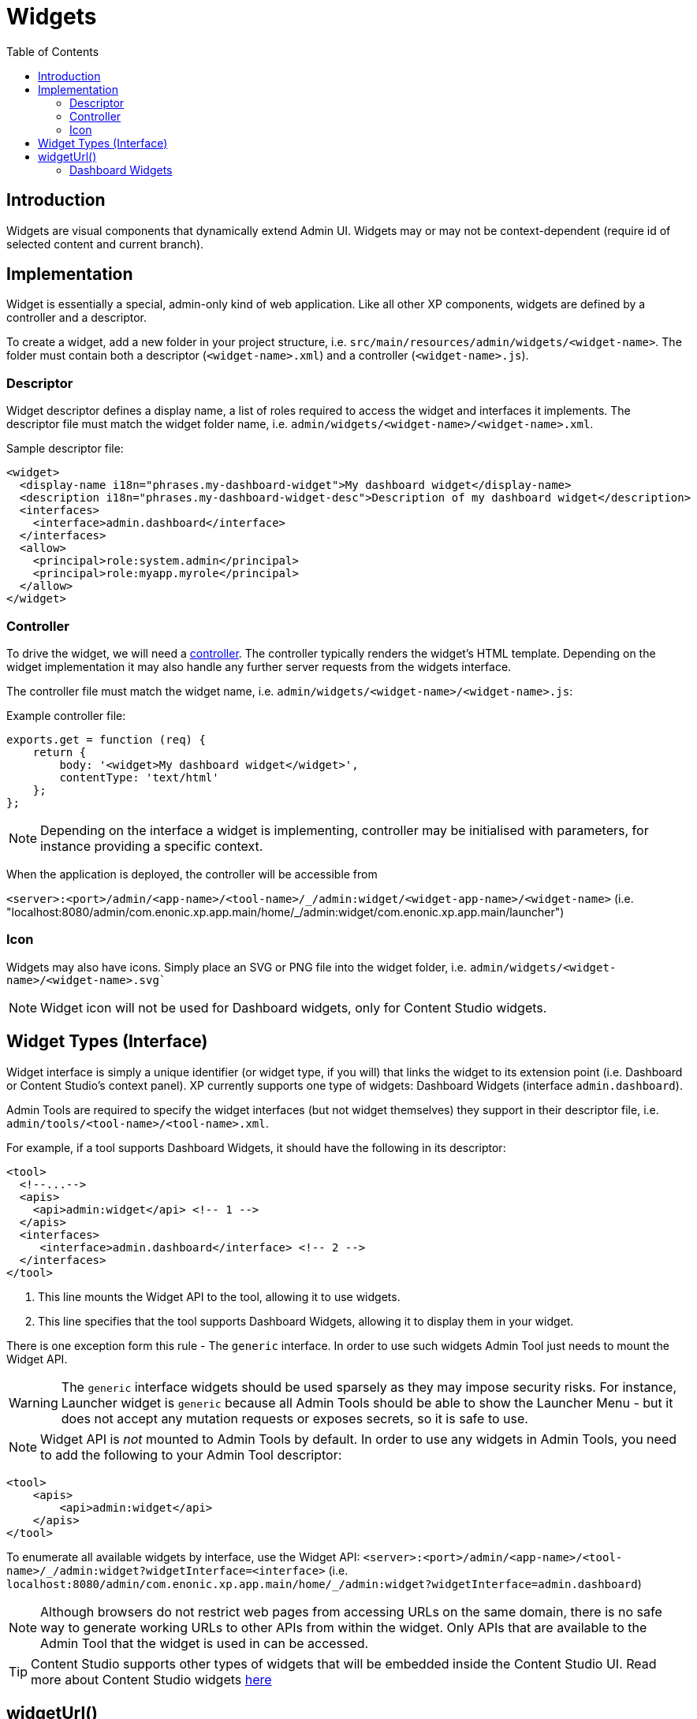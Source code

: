 = Widgets
:toc: right
:imagesdir: ../images

== Introduction

Widgets are visual components that dynamically extend Admin UI.
Widgets may or may not be context-dependent (require id of selected content and current branch).

== Implementation

Widget is essentially a special, admin-only kind of web application. Like all other XP components, widgets are defined by a controller and a descriptor.

To create a widget, add a new folder in your project structure, i.e.  `src/main/resources/admin/widgets/<widget-name>`.
The folder must contain both a descriptor (`<widget-name>.xml`) and a controller (`<widget-name>.js`).

[#descriptor]
=== Descriptor

Widget descriptor defines a display name, a list of roles required to access the widget and interfaces it implements.
The descriptor file must match the widget folder name, i.e. `admin/widgets/<widget-name>/<widget-name>.xml`.

.Sample descriptor file:
[source,xml]
----
<widget>
  <display-name i18n="phrases.my-dashboard-widget">My dashboard widget</display-name>
  <description i18n="phrases.my-dashboard-widget-desc">Description of my dashboard widget</description>
  <interfaces>
    <interface>admin.dashboard</interface>
  </interfaces>
  <allow>
    <principal>role:system.admin</principal>
    <principal>role:myapp.myrole</principal>
  </allow>
</widget>
----

=== Controller

To drive the widget, we will need a <<../framework/controllers#, controller>>. The controller typically renders the widget's HTML template.
Depending on the widget implementation it may also handle any further server requests from the widgets interface.

The controller file must match the widget name, i.e. `admin/widgets/<widget-name>/<widget-name>.js`:

.Example controller file:
[source, js]
----
exports.get = function (req) {
    return {
        body: '<widget>My dashboard widget</widget>',
        contentType: 'text/html'
    };
};
----

NOTE: Depending on the interface a widget is implementing, controller may be initialised with parameters, for instance providing a specific context.

When the application is deployed, the controller will be accessible from

`+<server>:<port>/admin/<app-name>/<tool-name>/_/admin:widget/<widget-app-name>/<widget-name>+` (i.e. "localhost:8080/admin/com.enonic.xp.app.main/home/_/admin:widget/com.enonic.xp.app.main/launcher")

=== Icon

Widgets may also have icons. Simply place an SVG or PNG file into the widget folder, i.e. `admin/widgets/<widget-name>/<widget-name>.svg``

NOTE: Widget icon will not be used for Dashboard widgets, only for Content Studio widgets.


== Widget Types (Interface)

Widget interface is simply a unique identifier (or widget type, if you will) that links the widget to its extension point (i.e. Dashboard or Content Studio's context panel). XP currently supports one type of widgets: Dashboard Widgets (interface `admin.dashboard`).

Admin Tools are required to specify the widget interfaces (but not widget themselves) they support in their descriptor file, i.e. `admin/tools/<tool-name>/<tool-name>.xml`.

For example, if a tool supports Dashboard Widgets, it should have the following in its descriptor:
[source,xml]
----
<tool>
  <!--...-->
  <apis>
    <api>admin:widget</api> <!-- 1 -->
  </apis>
  <interfaces>
     <interface>admin.dashboard</interface> <!-- 2 -->
  </interfaces>
</tool>
----

1. This line mounts the Widget API to the tool, allowing it to use widgets.
2. This line specifies that the tool supports Dashboard Widgets, allowing it to display them in your widget.

There is one exception form this rule - The `generic` interface. In order to use such widgets Admin Tool just needs to mount the Widget API.

WARNING: The `generic` interface widgets should be used sparsely as they may impose security risks. For instance, Launcher widget is `generic` because all Admin Tools should be able to show the Launcher Menu - but it does not accept any mutation requests or exposes secrets, so it is safe to use.

NOTE: Widget API is _not_ mounted to Admin Tools by default. In order to use any widgets in Admin Tools, you need to add the following to your Admin Tool descriptor:

[source,xml]
----
<tool>
    <apis>
        <api>admin:widget</api>
    </apis>
</tool>
----

To enumerate all available widgets by interface, use the Widget API:
`+<server>:<port>/admin/<app-name>/<tool-name>/_/admin:widget?widgetInterface=<interface>+` (i.e. `localhost:8080/admin/com.enonic.xp.app.main/home/_/admin:widget?widgetInterface=admin.dashboard`)

NOTE: Although browsers do not restrict web pages from accessing URLs on the same domain, there is no safe way to generate working URLs to other APIs from within the widget. Only APIs that are available to the Admin Tool that the widget is used in can be accessed.

TIP: Content Studio supports other types of widgets that will be embedded inside the Content Studio UI.
Read more about Content Studio widgets https://developer.enonic.com/docs/content-studio/stable/widgets[here]

== widgetUrl()

To safely generate a Widget URL, use the `widgetUrl()` function that is part of the <<../api/lib-admin#widget-url,Admin Library>>.


[#dashboard_widgets]
=== Dashboard Widgets

image:xp-7120.svg[XP 7.12.0,opts=inline]

Dashboard Widgets will be identified by interface `admin.dashboard` and displayed on the Admin Dashboard screen.

Following properties are supported in `<config>` of Dashboard Widget descriptor:

* `width`

Used to specify widget width. Supported values are: `small` (25% of the screen width), `medium` (50%), `large` (75%) and `full` (100%).

NOTE: `medium` is a default value for `width` config, if `width` is not specified or unsupported value is used.

* `height`

Used to specify widget height. Supported values are: `small` (25% of the screen height), `medium` (50%), `large` (75%) and `full` (100%).

NOTE: `medium` is a default value for `height` config, if `height` is not specified or unsupported value is used.

* `header`

Specifies whether widget will automatically have a header with widget title (coming from `display-name` field in descriptor).
Default value (when nothing is specified) is `true` which means that widget will have a header by default.
To hide the header, use `<header>false</header>`.

* `style`

Specifies whether XP will apply default styling to the widget (default). If you want to have full control over widget styling, use `<style>custom</style>`.

* `order`

Specifies desired order of the widget on the Dashboard (with `0` being the top-left position). If `order` is not specified, the widget will be placed after widgets with specified order.

TIP: Widgets with equal order or no order will be placed based on their size (to fit as many widgets as possible next to each other).

:imagesdir: images
image:dashboard-widgets.png[Dashboard Widgets, 900px]

Widgets in the screenshot above are configured in three different ways (from left to right):

.Custom styling, position 0, display name in the header, width 25%, height 50% (default):
[source,xml]
----
<widget xmlns="urn:enonic:xp:model:1.0">
  <display-name>Useful Links</display-name>
  <interfaces>
    <interface>admin.dashboard</interface>
  </interfaces>
  <config>
    <property name="width" value="small"/>
    <property name="style" value="custom"/>
    <property name="order" value="0"/>
  </config>
</widget>
----

.Default styling, position 1, display name in the header, width 50% (default), height 50% (default):
[source,xml]
----
<widget xmlns="urn:enonic:xp:model:1.0">
  <display-name>Content Studio: Recent items</display-name>
  <interfaces>
    <interface>admin.dashboard</interface>
  </interfaces>
  <config>
    <property name="order" value="1"/>
  </config>
</widget>
----

.Default styling, last position, no header, width 25%, height 100%:
[source,xml]
----
<widget xmlns="urn:enonic:xp:model:1.0">
  <display-name>Statistics</display-name>
  <interfaces>
    <interface>admin.dashboard</interface>
  </interfaces>
  <config>
    <property name="width" value="small"/>
    <property name="height" value="full"/>
    <property name="header" value="false"/>
  </config>
</widget>
----

